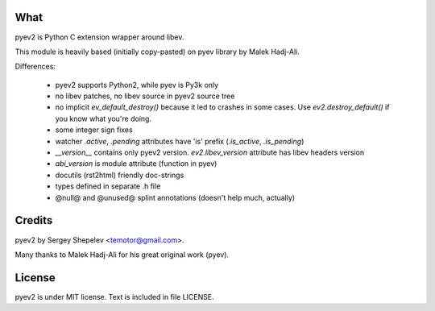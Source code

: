 What
====

pyev2 is Python C extension wrapper around libev.

This module is heavily based (initially copy-pasted) on pyev library by Malek Hadj-Ali.

Differences:

    * pyev2 supports Python2, while pyev is Py3k only

    * no libev patches, no libev source in pyev2 source tree

    * no implicit `ev_default_destroy()` because it led to crashes in some cases.
      Use `ev2.destroy_default()` if you know what you're doing.

    * some integer sign fixes

    * watcher `.active`, `.pending` attributes have 'is' prefix (`.is_active`, `.is_pending`)

    * `__version__` contains only pyev2 version.
      `ev2.libev_version` attribute has libev headers version

    * `abi_version` is module attribute (function in pyev)

    * docutils (rst2html) friendly doc-strings

    * types defined in separate .h file

    * @null@ and @unused@ splint annotations (doesn't help much, actually)


Credits
=======

pyev2 by Sergey Shepelev <temotor@gmail.com>.

Many thanks to Malek Hadj-Ali for his great original work (pyev).


License
=======

pyev2 is under MIT license. Text is included in file LICENSE.
